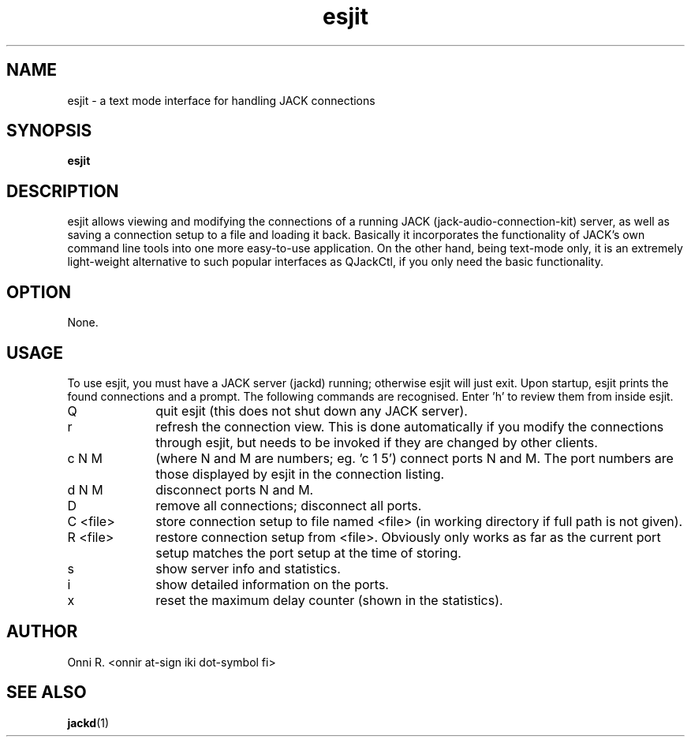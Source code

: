 .TH esjit
.SH NAME
esjit - a text mode interface for handling JACK connections
.SH SYNOPSIS
.B "esjit"
.SH DESCRIPTION
.PP
esjit allows viewing and modifying the connections of a running JACK (jack-audio-connection-kit)
server, as well as saving a connection setup to a file and loading it back. Basically it incorporates
the functionality of JACK's own command line tools into one more easy-to-use application. On the
other hand, being text-mode only, it is an extremely light-weight alternative to such popular
interfaces as QJackCtl, if you only need the basic functionality.
.SH OPTION
.PP
None.
.SH USAGE
.PP
To use esjit, you must have a JACK server (jackd) running; otherwise esjit will just exit.
Upon startup, esjit prints the found connections and a prompt. The following commands
are recognised. Enter 'h' to review them from inside esjit.
.TP 10
Q
quit esjit (this does not shut down any JACK server).
.TP
r
refresh the connection view. This is done automatically if you modify the connections through
esjit, but needs to be invoked if they are changed by other clients.
.TP
c N M
(where N and M are numbers; eg. 'c 1 5') connect ports N and M. The port numbers are those displayed
by esjit in the connection listing.
.TP
d N M
disconnect ports N and M.
.TP
D
remove all connections; disconnect all ports.
.TP
C <file>
store connection setup to file named <file> (in working directory if full path is not given).
.TP
R <file>
restore connection setup from <file>. Obviously only works as far as the current port setup
matches the port setup at the time of storing.
.TP
s
show server info and statistics.
.TP
i
show detailed information on the ports.
.TP
x
reset the maximum delay counter (shown in the statistics).
.SH AUTHOR
Onni R. <onnir at-sign iki dot-symbol fi>
.SH "SEE ALSO"
.BR jackd (1)
